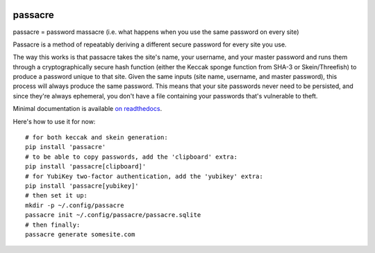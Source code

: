 .. image:: https://img.shields.io/travis/habnabit/passacre/master.svg?style=flat-square

.. image:: https://img.shields.io/coveralls/habnabit/passacre/master.svg?style=flat-square

.. image:: https://img.shields.io/coverity/scan/4886.svg?style=flat-square

.. image:: https://img.shields.io/pypi/v/passacre.svg?style=flat-square

.. image:: https://img.shields.io/pypi/l/passacre.svg?style=flat-square


========
passacre
========

passacre = password massacre
(i.e. what happens when you use the same password on every site)

Passacre is a method of repeatably deriving a different secure password for every site you use.

The way this works is that passacre takes the site's name, your username, and your master password
and runs them through a cryptographically secure hash function
(either the Keccak sponge function from SHA-3 or Skein/Threefish)
to produce a password unique to that site.
Given the same inputs
(site name, username, and master password),
this process will always produce the same password.
This means that your site passwords never need to be persisted,
and since they're always ephemeral,
you don't have a file containing your passwords that's vulnerable to theft.

Minimal documentation is available `on readthedocs <https://passacre.readthedocs.org/en/latest/>`_.

Here's how to use it for now::

  # for both keccak and skein generation:
  pip install 'passacre'
  # to be able to copy passwords, add the 'clipboard' extra:
  pip install 'passacre[clipboard]'
  # for YubiKey two-factor authentication, add the 'yubikey' extra:
  pip install 'passacre[yubikey]'
  # then set it up:
  mkdir -p ~/.config/passacre
  passacre init ~/.config/passacre/passacre.sqlite
  # then finally:
  passacre generate somesite.com


